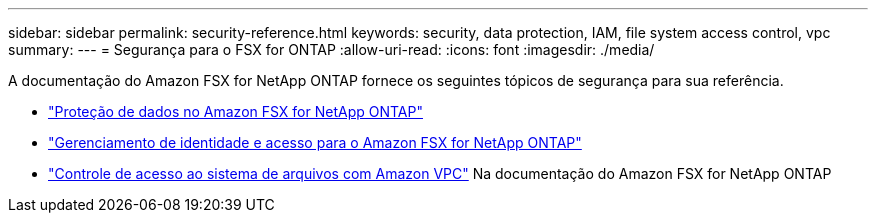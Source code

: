---
sidebar: sidebar 
permalink: security-reference.html 
keywords: security, data protection, IAM, file system access control, vpc 
summary:  
---
= Segurança para o FSX for ONTAP
:allow-uri-read: 
:icons: font
:imagesdir: ./media/


[role="lead"]
A documentação do Amazon FSX for NetApp ONTAP fornece os seguintes tópicos de segurança para sua referência.

* link:https://docs.aws.amazon.com/fsx/latest/ONTAPGuide/data-protection.html["Proteção de dados no Amazon FSX for NetApp ONTAP"^]
* link:https://docs.aws.amazon.com/fsx/latest/ONTAPGuide/security-iam.html["Gerenciamento de identidade e acesso para o Amazon FSX for NetApp ONTAP"^]
* link:https://docs.aws.amazon.com/fsx/latest/ONTAPGuide/limit-access-security-groups.html["Controle de acesso ao sistema de arquivos com Amazon VPC"^] Na documentação do Amazon FSX for NetApp ONTAP

